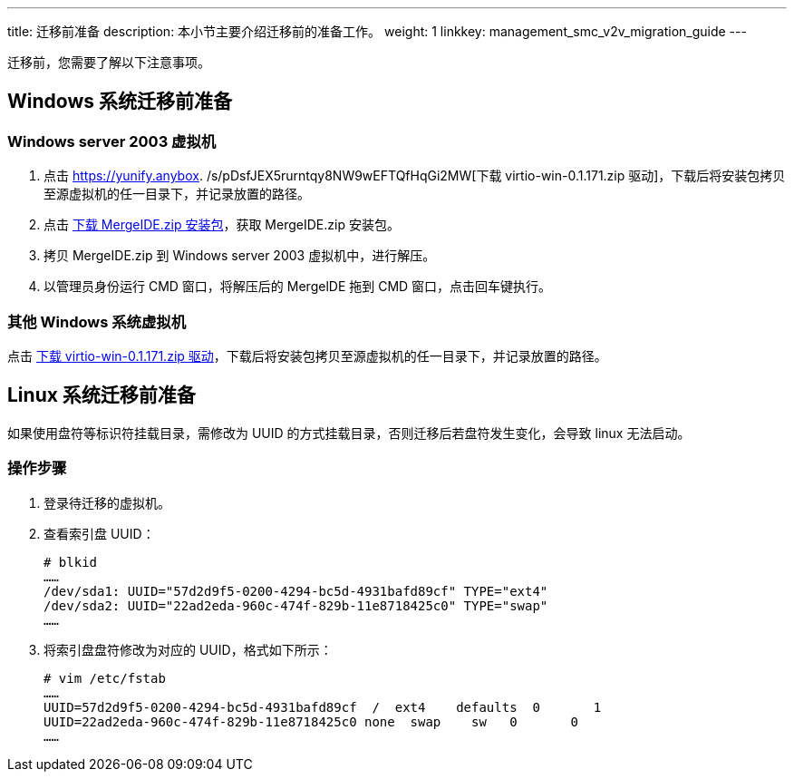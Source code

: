 ---
title: 迁移前准备
description: 本小节主要介绍迁移前的准备工作。
weight: 1
linkkey: management_smc_v2v_migration_guide
---


迁移前，您需要了解以下注意事项。

== Windows 系统迁移前准备

=== Windows server 2003 虚拟机

. 点击 https://yunify.anybox. /s/pDsfJEX5rurntqy8NW9wEFTQfHqGi2MW[下载 virtio-win-0.1.171.zip 驱动]，下载后将安装包拷贝至源虚拟机的任一目录下，并记录放置的路径。

. 点击 https://yunify.anybox.qingcloud.com/s/Q1GwzAwsKA3Xf9sOSGhpRNqu2UrwtJZ7[下载 MergeIDE.zip 安装包]，获取 MergeIDE.zip 安装包。

. 拷贝 MergeIDE.zip 到 Windows server 2003 虚拟机中，进行解压。

. 以管理员身份运行 CMD 窗口，将解压后的 MergelDE 拖到 CMD 窗口，点击回车键执行。

=== 其他 Windows 系统虚拟机

点击 https://yunify.anybox.qingcloud.com/s/pDsfJEX5rurntqy8NW9wEFTQfHqGi2MW[下载 virtio-win-0.1.171.zip 驱动]，下载后将安装包拷贝至源虚拟机的任一目录下，并记录放置的路径。


== Linux 系统迁移前准备

如果使用盘符等标识符挂载目录，需修改为 UUID 的方式挂载目录，否则迁移后若盘符发生变化，会导致 linux 无法启动。

=== 操作步骤

. 登录待迁移的虚拟机。

. 查看索引盘 UUID：
+
[source,shell]
----
# blkid
……
/dev/sda1: UUID="57d2d9f5-0200-4294-bc5d-4931bafd89cf" TYPE="ext4"
/dev/sda2: UUID="22ad2eda-960c-474f-829b-11e8718425c0" TYPE="swap"
……
----

. 将索引盘盘符修改为对应的 UUID，格式如下所示：
+
[source,shell]
----
# vim /etc/fstab
……
UUID=57d2d9f5-0200-4294-bc5d-4931bafd89cf  /  ext4    defaults  0       1
UUID=22ad2eda-960c-474f-829b-11e8718425c0 none  swap    sw   0       0
……
----




